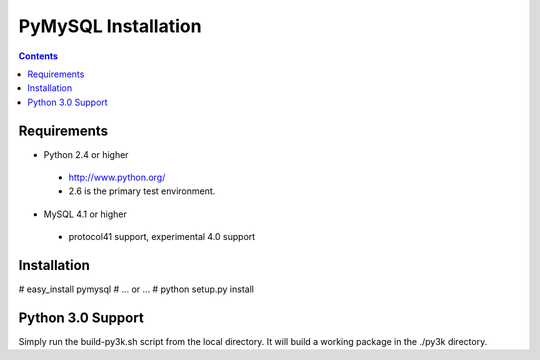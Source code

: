====================
PyMySQL Installation
====================

.. contents::
..
   This package contains a pure-Python MySQL client library.
   Documentation on the MySQL client/server protocol can be found here:
   http://forge.mysql.com/wiki/MySQL_Internals_ClientServer_Protocol
   If you would like to run the test suite, edit the config parameters in
   pymysql/tests/base.py. The goal of pymysql is to be a drop-in
   replacement for MySQLdb and work on CPython 2.3+, Jython, IronPython, PyPy
   and Python 3. We test for compatibility by simply changing the import
   statements in the Django MySQL backend and running its unit tests as well
   as running it against the MySQLdb and myconnpy unit tests.

Requirements
-------------

+ Python 2.4 or higher

 * http://www.python.org/
 
 * 2.6 is the primary test environment.

* MySQL 4.1 or higher
    
 * protocol41 support, experimental 4.0 support

Installation
------------

# easy_install pymysql
# ... or ...
# python setup.py install

Python 3.0 Support
------------------

Simply run the build-py3k.sh script from the local directory. It will
build a working package in the ./py3k directory.
